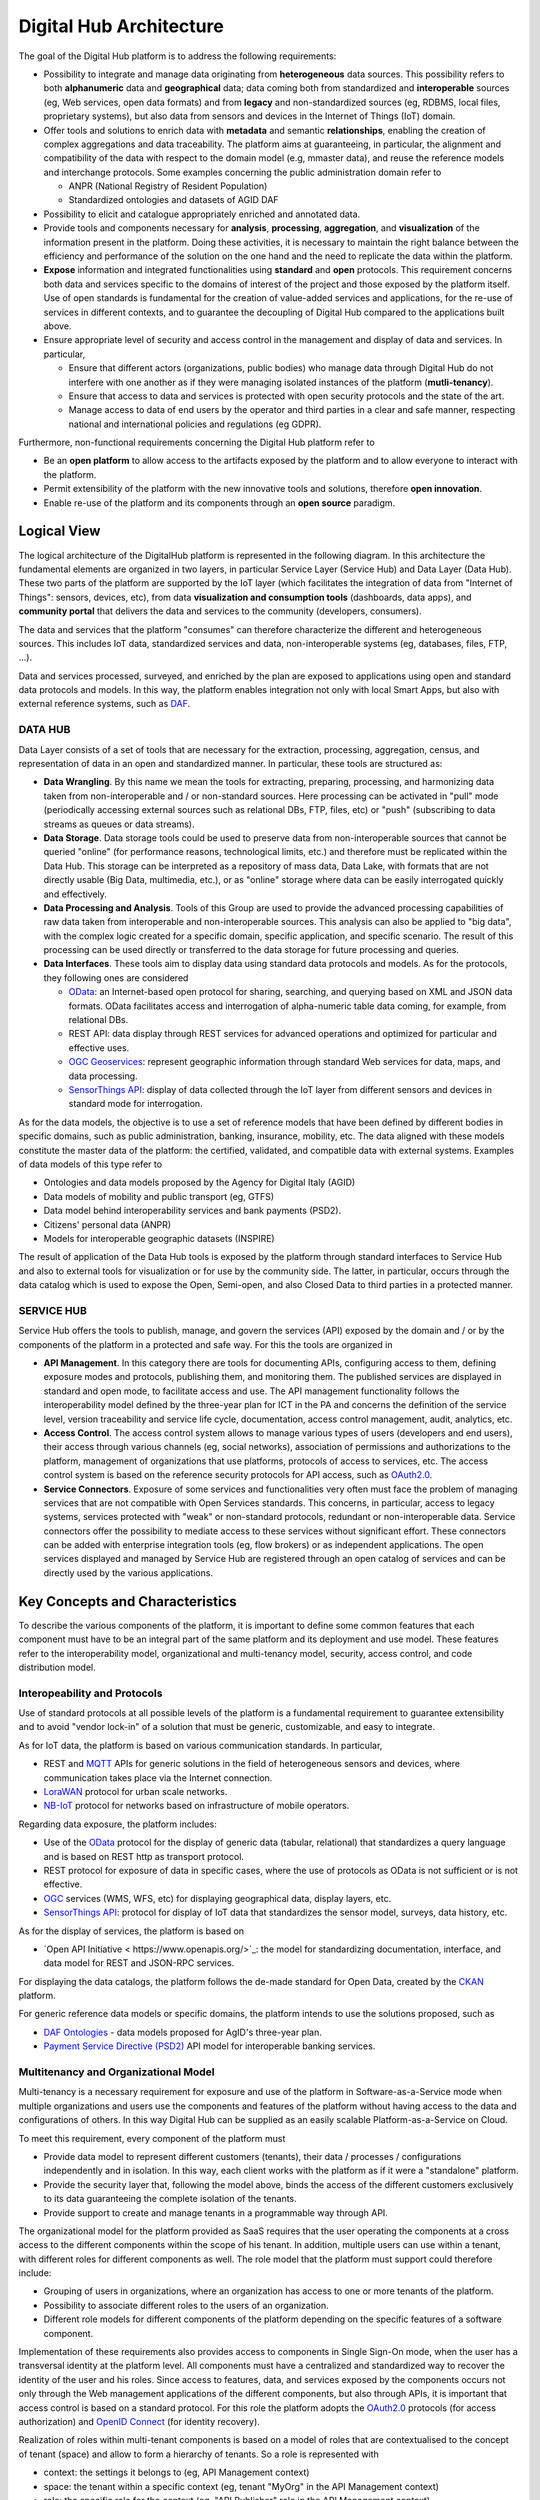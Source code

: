 Digital Hub Architecture
========================

The goal of the Digital Hub platform is to address the following requirements:

* Possibility to integrate and manage data originating from **heterogeneous** data sources. 
  This possibility refers to both **alphanumeric** data and **geographical** data; data coming both 
  from standardized and **interoperable** sources (eg, Web services, open data formats) and from 
  **legacy** and non-standardized sources (eg, RDBMS, local files, proprietary systems), but also 
  data from sensors and devices in the  Internet of Things (IoT) domain.
* Offer tools and solutions to enrich data with **metadata** and semantic **relationships**, enabling 
  the creation of complex aggregations and data traceability. The platform aims at guaranteeing, in 
  particular, the alignment and compatibility of the data with respect to the domain model (e.g, mmaster data), 
  and reuse the reference models and interchange protocols. Some examples concerning the public 
  administration domain refer to

  * ANPR (National Registry of Resident Population)
  * Standardized ontologies and datasets of AGID DAF
  
* Possibility to elicit and catalogue appropriately enriched and annotated data.
* Provide tools and components necessary for **analysis**, **processing**, **aggregation**, and **visualization** 
  of the information present in the platform. Doing these activities, it is necessary 
  to maintain the right balance between the efficiency and performance of the solution on the one hand 
  and the need to replicate the data within the platform.
* **Expose** information and integrated functionalities using **standard** and **open** protocols. 
  This requirement concerns both data and services specific to the domains of interest of 
  the project and those exposed by the platform itself. Use of open standards is fundamental 
  for the creation of value-added services and applications, for the re-use of services in different contexts, 
  and to guarantee the decoupling of Digital Hub compared to the applications built above.
* Ensure appropriate level of security and access control in the management and display of data and services. 
  In particular,

  * Ensure that different actors (organizations, public bodies) who manage data through Digital Hub do not 
    interfere with one another as if they were managing isolated instances of the platform (**mutli-tenancy**).
  * Ensure that access to data and services is protected with open security protocols and the state of the art.
  * Manage access to data of end users by the operator and third parties in a clear and safe manner, respecting 
    national and international policies and regulations (eg GDPR).
    
Furthermore, non-functional requirements concerning the Digital Hub platform refer to

* Be an **open platform** to allow access to the artifacts exposed by the platform and to allow 
  everyone to interact with the platform.
* Permit extensibility of the platform with the new innovative tools and solutions, therefore **open innovation**.
* Enable re-use of the platform and its components through an **open source** paradigm.

Logical View
------------

The logical architecture of the DigitalHub platform is represented in the following diagram. In this architecture 
the fundamental elements are organized in two layers, in particular Service Layer (Service Hub) and Data Layer (Data Hub). 
These two parts of the platform are supported by the IoT layer (which facilitates the integration of data 
from "Internet of Things": sensors, devices, etc), from data **visualization and consumption tools** 
(dashboards, data apps), and **community portal** that delivers the data and services to the community (developers, consumers).

The data and services that the platform "consumes" can therefore characterize the different and heterogeneous sources. 
This includes IoT data, standardized services and data, non-interoperable systems (eg, databases, files, FTP, ...).

Data and services processed, surveyed, and enriched by the plan are exposed to applications using open and standard 
data protocols and models. In this way, the platform enables integration not only with local Smart Apps, but also 
with external reference systems, such as `DAF <https://docs.italia.it/italia/piano-triennale-ict/pianotriennale-ict-doc-en/en/stabile/doc/09_data-analytics-framework.html>`_.

.. image:: assets/dh_arch_logica.png

DATA HUB
^^^^^^^^^
Data Layer consists of a set of tools that are necessary for the extraction, processing, aggregation, census, 
and representation of data in an open and standardized manner. In particular, these tools are structured as:

* **Data Wrangling**. By this name we mean the tools for extracting, preparing, processing, and harmonizing 
  data taken from non-interoperable and / or non-standard sources. Here processing can be activated in "pull" 
  mode (periodically accessing external sources such as relational DBs, FTP, files, etc) or 
  "push" (subscribing to data streams as queues or data streams).
* **Data Storage**. Data storage tools could be used to preserve data from non-interoperable sources that cannot 
  be queried "online" (for performance reasons, technological limits, etc.) and therefore must be replicated 
  within the Data Hub. This storage can be interpreted as a repository of mass data, Data Lake, with formats 
  that are not directly usable (Big Data, multimedia, etc.), or as "online" storage where data can be easily 
  interrogated quickly and effectively.
* **Data Processing and Analysis**. Tools of this Group are used to provide the advanced processing capabilities of 
  raw data taken from interoperable and non-interoperable sources. This analysis can also be applied to "big data", 
  with the complex logic created for a specific domain, specific application, and specific scenario. 
  The result of this processing can be used directly or transferred to the data storage for future processing and queries.
* **Data Interfaces**. These tools aim to display data using standard data protocols and models. As for the protocols, 
  they following ones are considered

  * `OData <https://www.oasis-open.org/news/pr/iso-iec-jtc-1-approves-oasis-odata-standard-for-open-data-exchange>`_: 
    an Internet-based open protocol for sharing, searching, and querying based on XML and JSON data formats. 
    OData facilitates access and interrogation of alpha-numeric table data coming, for example, from relational DBs.
  * REST API: data display through REST services for advanced operations and optimized for particular and effective uses.
  * `OGC Geoservices <http://www.opengeospatial.org/standards>`_: represent geographic information through standard 
    Web services for data, maps, and  data processing.
  * `SensorThings API <http://www.opengeospatial.org/standards/sensorthings>`_: display of data collected through the 
    IoT layer from different sensors and devices in standard mode for interrogation.

As for the data models, the objective is to use a set of reference models that have been defined by different bodies 
in specific domains, such as public administration, banking, insurance, mobility, etc. The data aligned with these 
models constitute the master data of the platform: the certified, validated, and compatible data with external systems. 
Examples of data models of this type refer to

* Ontologies and data models proposed by the Agency for Digital Italy (AGID)
* Data models of mobility and public transport (eg, GTFS)
* Data model behind interoperability services and bank payments (PSD2).
* Citizens' personal data (ANPR)
* Models for interoperable geographic datasets (INSPIRE)

The result of application of the Data Hub tools is exposed by the platform through standard interfaces to 
Service Hub and also to external tools for visualization or for use by the community side. 
The latter, in particular, occurs through the data catalog which is used to expose the Open, Semi-open, and also Closed Data  
to third parties in a protected manner.

SERVICE HUB
^^^^^^^^^^^^

Service Hub offers the tools to publish, manage, and govern the services (API) exposed by the domain 
and / or by the components of the platform in a protected and safe way. For this the tools are organized in

* **API Management**. In this category there are tools for documenting APIs, configuring access to them, defining 
  exposure modes and protocols, publishing them, and monitoring them. The published services are displayed in 
  standard and open mode, to facilitate access and use. The API management functionality follows the 
  interoperability model defined by the three-year plan for ICT in the PA and concerns the definition of 
  the service level, version traceability and service life cycle, documentation, access control management, 
  audit, analytics, etc.
* **Access Control**. The access control system allows to manage various types of users (developers and end users), 
  their access through various channels (eg, social networks), association of permissions and authorizations to the 
  platform, management of organizations that use platforms, protocols of access to services, etc. The access control system
  is based on the reference security protocols for API access, such as `OAuth2.0 <https://oauth.net/2/>`_.
* **Service Connectors**. Exposure of some services and functionalities very often must face the problem 
  of managing services that are not compatible with Open Services standards. This concerns, in particular, 
  access to legacy systems, services protected with "weak" or non-standard protocols, redundant or non-interoperable data. 
  Service connectors offer the possibility to mediate access to these services without significant effort. 
  These connectors can be added with enterprise integration tools (eg, flow brokers) or as independent applications.
  The open services displayed and managed by Service Hub are registered through an open catalog of services and can 
  be directly used by the various applications.

Key Concepts and Characteristics
-------------
To describe the various components of the platform, it is important to define some common features that each component 
must have to be an integral part of the same platform and its deployment and use model. These features refer 
to the interoperability model, organizational and multi-tenancy model, security, access control, and code 
distribution model.

Interopeability and Protocols
^^^^^^^^^^^^^^
Use of standard protocols at all possible levels of the platform is a fundamental requirement to guarantee 
extensibility and to avoid "vendor lock-in" of a solution that must be generic, customizable, and easy to integrate.

As for IoT data, the platform is based on various communication standards. In particular,

- REST and `MQTT <http://mqtt.org/>`_ APIs for generic solutions in the field of heterogeneous sensors and devices, 
  where communication takes place via the Internet connection.
- `LoraWAN <https://lora-alliance.org/>`_ protocol for urban scale networks.
- `NB-IoT <https://www.gsma.com/iot/narrow-band-internet-of-things-nb-iot/>`_ protocol for networks based on 
  infrastructure of mobile operators.

Regarding data exposure, the platform includes:

- Use of the `OData <https://www.odata.org/>`_ protocol for the display of generic data (tabular, relational) that 
  standardizes a query language and is based on REST http as transport protocol.
- REST protocol for exposure of data in specific cases, where the use of protocols as OData is not sufficient or is 
  not effective.
- `OGC <http://www.opengeospatial.org/standards/>`_ services (WMS, WFS, etc) for displaying geographical data, display 
  layers, etc.
- `SensorThings API <https://www.opengeospatial.org/standards/sensorthings>`_: protocol for display of IoT data that 
  standardizes the sensor model, surveys, data history, etc.

As for the display of services, the platform is based on

- `Open API Initiative < https://www.openapis.org/>`_: the model for standardizing documentation, interface, and data 
  model for REST and JSON-RPC services.

For displaying the data catalogs, the platform follows the de-made standard for Open Data, created by the 
`CKAN <https://ckan.org/>`_ platform.

For generic reference data models or specific domains, the platform intends to use the solutions proposed, 
such as 

- `DAF Ontologies <https://github.com/italia/daf-ontologie-vocabolari-controllati>`_ - data models proposed for AgID's 
  three-year plan.
- `Payment Service Directive (PSD2) <https://ec.europa.eu/info/law/payment-services-psd-2-directive-eu-2015-2366_en/>`_ 
  API model for interoperable banking services.

Multitenancy and Organizational Model
^^^^^^^^^^^

Multi-tenancy is a necessary requirement for exposure and use of the platform in Software-as-a-Service mode 
when multiple organizations and users use the components and features of the platform without having access 
to the data and configurations of others. In this way Digital Hub can be supplied as an easily scalable 
Platform-as-a-Service on Cloud.

To meet this requirement, every component of the platform must

- Provide data model to represent different customers (tenants), their data / processes / configurations 
  independently and in isolation. In this way, each client works with the platform as if it were a "standalone" platform.
- Provide the security layer that, following the model above, binds the access of the different customers 
  exclusively to its data guaranteeing the complete isolation of the tenants.
- Provide support to create and manage tenants in a programmable way through API.

The organizational model for the platform provided as SaaS requires that the user operating the components 
at a cross access to the different components within the scope of his tenant. In addition, multiple users can 
use within a tenant, with different roles for different components as well. The role model that the platform 
must support could therefore include:

- Grouping of users in organizations, where an organization has access to one or more tenants of the platform.
- Possibility to associate different roles to the users of an organization.
- Different role models for different components of the platform depending on the specific features of a 
  software component.

Implementation of these requirements also provides access to components in Single Sign-On mode, when the user 
has a transversal identity at the platform level. All components must have a centralized and standardized way 
to recover the identity of the user and his roles. Since access to features, data, and services exposed by the 
components occurs not only through the Web management applications of the different components, but also 
through APIs, it is important that access control is based on a standard protocol. For this role the platform 
adopts the `OAuth2.0 <https://oauth.net/2/>`_ protocols (for access authorization) and 
`OpenID Connect <https://openid.net/connect/>`_ (for identity recovery).

Realization of roles within multi-tenant components is based on a model of roles that are contextualised to 
the concept of tenant (space) and allow to form a hierarchy of tenants. So a role is represented with

- context: the settings it belongs to (eg, API Management context)
- space: the tenant within a specific context (eg, tenant "MyOrg" in the API Management context)
- role: the specific role for the context (eg, "API Publisher" role in the API Management context).

Deployment Model
^^^^^^^^^^^^^

The platform is implemented as a set of software components (Open Source projects adopted or components 
implemented ad-hoc) that are brought together in order to solve common problems and to address the specified
requirements. Except some core elements, the components are independent and may be used in isolation, even through
the real power of the platform is in chaining them together to address various scenarios (e.g., elaboration and
visualization of IoT data, integration of legacy sources, data alignement, service exposure, etc).

A shared set of the core components upon which the others rely deal with the user and tenant management, 
authentication and access control (also with Single Sign-On support). All the other components have a loose integration
with those in order to achieve

- Single Sign-On for the components having web-based UI
- Role and tenant identifications for the user operating the components
- Multi-tenant data / instance isolation based on the user roles 

Depending on the internal structure and implementation of the component, this integration may be achieved as

- by the component itself interacting with the core components in order to extract the roles and tenants
  and to map those onto internal multi-tenant representation, when the component supports multi-tenancy out of the box.
- through the component API in order to create users and tenants, when the component supports multi-tenancy out of the box.
- through instantiating isolated instances of the components when the multi-tenancy is notnatively supported.

The recommended platform deployment is Cloud-native: it is based on the `Docker <https://www.docker.com/>`_ 
containers of components and their orchestration using `Kubernetes <https://kubernetes.io/>`_ as an orchestration engine. 
It is, however, possible to perform deployment manually  on premises. The details about the platform 
installation can be found :ref:`here <installation>`.  


